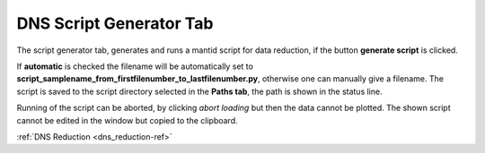 .. _dns_script_generator_tab-ref:

DNS Script Generator Tab
------------------------

.. image::  ../../../images/DNS_interface_script_generator_tab.png
   :align: center
   :height: 400px
\

The script generator tab, generates and runs a mantid script for data reduction,
if the button **generate script** is clicked.

If **automatic** is checked the
filename will be automatically set to
**script_samplename_from_firstfilenumber_to_lastfilenumber.py**,
otherwise one can manually give a filename.
The script is saved to the script directory selected in the **Paths tab**,
the path is shown in the status line.

Running of the script can be aborted, by clicking *abort loading* but then the
data cannot be plotted.
The shown script cannot be edited in the window but copied to the clipboard.

:ref:`DNS Reduction <dns_reduction-ref>`
